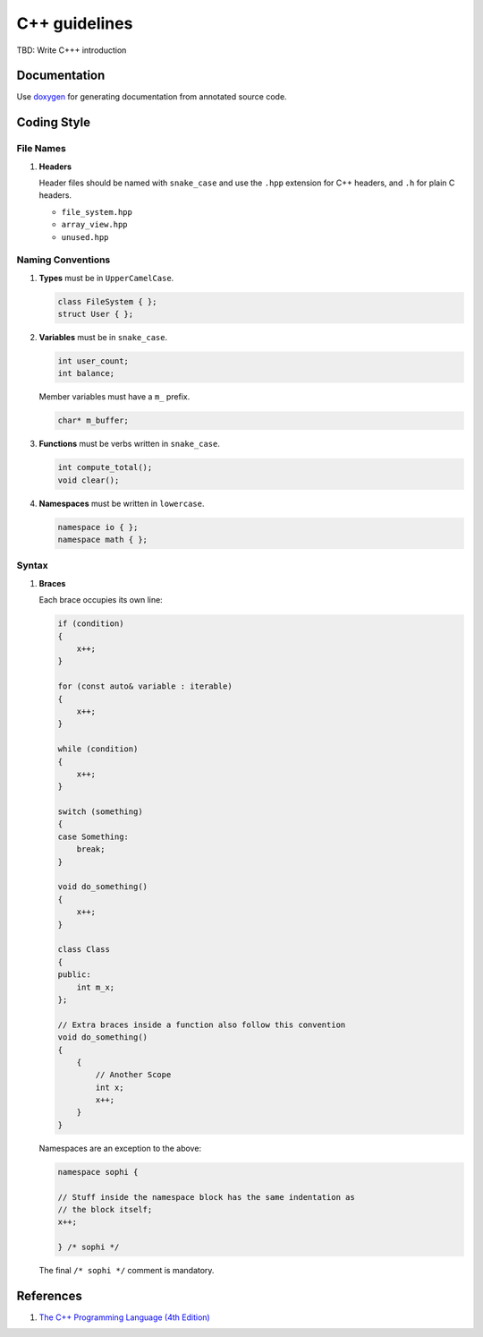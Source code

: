 C++ guidelines
--------------

TBD: Write C+++ introduction

Documentation
=============

Use `doxygen <http://www.stack.nl/~dimitri/doxygen/>`__ for generating
documentation from annotated source code.


Coding Style
============

File Names
^^^^^^^^^^

#. **Headers**

   Header files should be named with ``snake_case`` and use the ``.hpp``
   extension for C++ headers, and ``.h`` for plain C headers.

   - ``file_system.hpp``
   - ``array_view.hpp``
   - ``unused.hpp``

Naming Conventions
^^^^^^^^^^^^^^^^^^

#. **Types** must be in ``UpperCamelCase``.

   .. code-block:: c++

        class FileSystem { };
        struct User { };

#. **Variables** must be in ``snake_case``.

   .. code-block:: c++

        int user_count;
        int balance;

   Member variables must have a ``m_`` prefix.

   .. code-block:: c++

        char* m_buffer;

#. **Functions** must be verbs written in ``snake_case``.

   .. code-block:: c++

       int compute_total();
       void clear();

#. **Namespaces** must be written in ``lowercase``.

   .. code-block:: c++

       namespace io { };
       namespace math { };

Syntax
^^^^^^

#. **Braces**

   Each brace occupies its own line:

   .. code-block:: c++

       if (condition)
       {
           x++;
       }

       for (const auto& variable : iterable)
       {
           x++;
       }

       while (condition)
       {
           x++;
       }

       switch (something)
       {
       case Something:
           break;
       }

       void do_something()
       {
           x++;
       }

       class Class
       {
       public:
           int m_x;
       };

       // Extra braces inside a function also follow this convention
       void do_something()
       {
           {
               // Another Scope
               int x;
               x++;
           }
       }


   Namespaces are an exception to the above:

   .. code-block:: c++

       namespace sophi {

       // Stuff inside the namespace block has the same indentation as
       // the block itself;
       x++;

       } /* sophi */


   The final ``/* sophi */`` comment is mandatory.

References
==========

#. `The C++ Programming Language (4th Edition) <http://www.stroustrup.com/4th.html>`__
